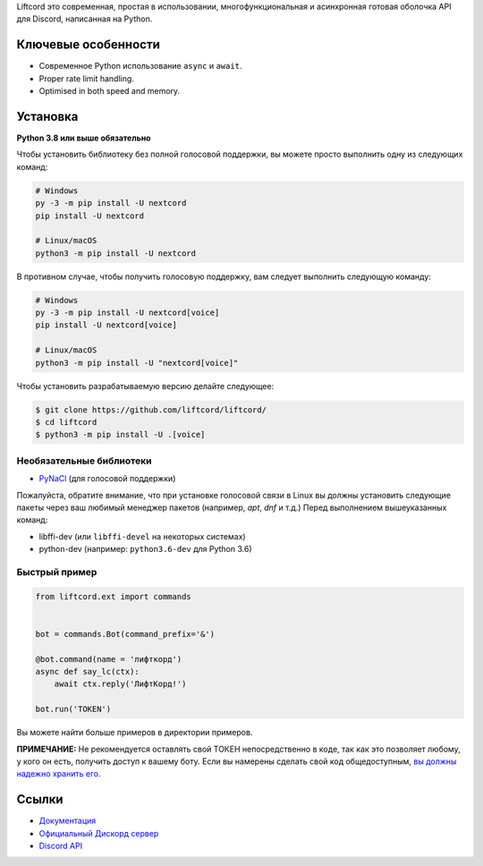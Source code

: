Liftcord это современная, простая в использовании, многофункциональная и асинхронная готовая оболочка API для Discord, написанная на Python.

Ключевые особенности
-------------

- Современное Python использование ``async`` и ``await``.
- Proper rate limit handling.
- Optimised in both speed and memory.

Установка
----------

**Python 3.8 или выше обязательно**

Чтобы установить библиотеку без полной голосовой поддержки, вы можете просто выполнить одну из следующих команд:

.. code:: sh

    # Windows
    py -3 -m pip install -U nextcord
    pip install -U nextcord

    # Linux/macOS
    python3 -m pip install -U nextcord

В противном случае, чтобы получить голосовую поддержку, вам следует выполнить следующую команду:

.. code:: sh

    # Windows
    py -3 -m pip install -U nextcord[voice]
    pip install -U nextcord[voice]

    # Linux/macOS
    python3 -m pip install -U "nextcord[voice]"


Чтобы установить разрабатываемую версию делайте следующее:

.. code:: sh

    $ git clone https://github.com/liftcord/liftcord/
    $ cd liftcord
    $ python3 -m pip install -U .[voice]


Необязательные библиотеки
~~~~~~~~~~~~~~~~~~

* `PyNaCl <https://pypi.org/project/PyNaCl/>`__ (для голосовой поддержки)

Пожалуйста, обратите внимание, что при установке голосовой связи в Linux вы должны установить следующие пакеты через ваш любимый менеджер пакетов (например, `apt`, `dnf` и т.д.) Перед выполнением вышеуказанных команд:

* libffi-dev (или ``libffi-devel`` на некоторых системах)
* python-dev (например: ``python3.6-dev`` для Python 3.6)


Быстрый пример
~~~~~~~~~~~~~

.. code:: py

    from liftcord.ext import commands


    bot = commands.Bot(command_prefix='&')

    @bot.command(name = 'лифткорд')
    async def say_lc(ctx):
        await ctx.reply('ЛифтКорд!')

    bot.run('TOKEN')


Вы можете найти больше примеров в директории примеров.

**ПРИМЕЧАНИЕ:** Не рекомендуется оставлять свой ТОКЕН непосредственно в коде, так как это позволяет любому, у кого он есть, получить доступ к вашему боту. Если вы намерены сделать свой код общедоступным, `вы должны надежно хранить его <https://github.com/liftcord/liftcord/blob/master/examples/secure_token_storage.py/>`_.

Ссылки
------

- `Документация <https://liftcord.readthedocs.io/en/latest/>`_
- `Официальный Дискорд сервер <https://discord.gg/------->`_
- `Discord API <https://discord.gg/discord-api>`_
